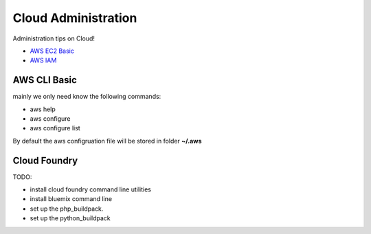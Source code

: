 Cloud Administration
====================

Administration tips on Cloud!

- `AWS EC2 Basic <docs/aws-ec2-basic.rst>`_
- `AWS IAM <doc/aws-iam.rst>`_

AWS CLI Basic
-------------

mainly we only need know the following commands:

- aws help
- aws configure
- aws configure list

By default the aws configruation file will be stored in folder
**~/.aws**

Cloud Foundry
-------------

TODO:

- install cloud foundry command line utilities
- install bluemix command line
- set up the php_buildpack.
- set up the python_buildpack
